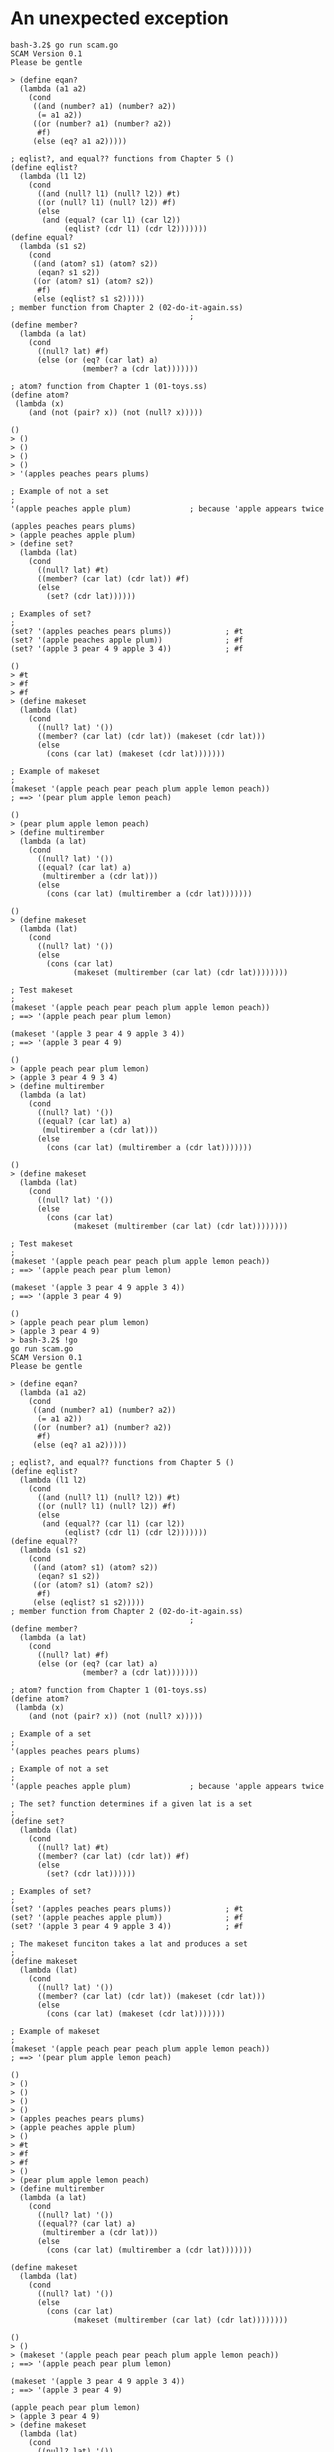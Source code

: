 * An unexpected exception

#+BEGIN_SRC
bash-3.2$ go run scam.go
SCAM Version 0.1
Please be gentle

> (define eqan?
  (lambda (a1 a2)
    (cond
     ((and (number? a1) (number? a2))
      (= a1 a2))
     ((or (number? a1) (number? a2))
      #f)
     (else (eq? a1 a2)))))

; eqlist?, and equal?? functions from Chapter 5 ()
(define eqlist?
  (lambda (l1 l2)
    (cond
      ((and (null? l1) (null? l2)) #t)
      ((or (null? l1) (null? l2)) #f)
      (else
       (and (equal? (car l1) (car l2))
            (eqlist? (cdr l1) (cdr l2)))))))
(define equal?
  (lambda (s1 s2)
    (cond
     ((and (atom? s1) (atom? s2))
      (eqan? s1 s2))
     ((or (atom? s1) (atom? s2))
      #f)
     (else (eqlist? s1 s2)))))
; member function from Chapter 2 (02-do-it-again.ss)
                                        ;
(define member?
  (lambda (a lat)
    (cond
      ((null? lat) #f)
      (else (or (eq? (car lat) a)
                (member? a (cdr lat)))))))

; atom? function from Chapter 1 (01-toys.ss)
(define atom?
 (lambda (x)
    (and (not (pair? x)) (not (null? x)))))

()
> ()
> ()
> ()
> ()
> '(apples peaches pears plums)

; Example of not a set
;
'(apple peaches apple plum)             ; because 'apple appears twice

(apples peaches pears plums)
> (apple peaches apple plum)
> (define set?
  (lambda (lat)
    (cond
      ((null? lat) #t)
      ((member? (car lat) (cdr lat)) #f)
      (else
        (set? (cdr lat))))))

; Examples of set?
;
(set? '(apples peaches pears plums))            ; #t
(set? '(apple peaches apple plum))              ; #f
(set? '(apple 3 pear 4 9 apple 3 4))            ; #f

()
> #t
> #f
> #f
> (define makeset
  (lambda (lat)
    (cond
      ((null? lat) '())
      ((member? (car lat) (cdr lat)) (makeset (cdr lat)))
      (else
        (cons (car lat) (makeset (cdr lat)))))))

; Example of makeset
;
(makeset '(apple peach pear peach plum apple lemon peach))
; ==> '(pear plum apple lemon peach)

()
> (pear plum apple lemon peach)
> (define multirember
  (lambda (a lat)
    (cond
      ((null? lat) '())
      ((equal? (car lat) a)
       (multirember a (cdr lat)))
      (else
        (cons (car lat) (multirember a (cdr lat)))))))

()
> (define makeset
  (lambda (lat)
    (cond
      ((null? lat) '())
      (else
        (cons (car lat)
              (makeset (multirember (car lat) (cdr lat))))))))

; Test makeset
;
(makeset '(apple peach pear peach plum apple lemon peach))
; ==> '(apple peach pear plum lemon)

(makeset '(apple 3 pear 4 9 apple 3 4))
; ==> '(apple 3 pear 4 9)

()
> (apple peach pear plum lemon)
> (apple 3 pear 4 9 3 4)
> (define multirember
  (lambda (a lat)
    (cond
      ((null? lat) '())
      ((equal? (car lat) a)
       (multirember a (cdr lat)))
      (else
        (cons (car lat) (multirember a (cdr lat)))))))

()
> (define makeset
  (lambda (lat)
    (cond
      ((null? lat) '())
      (else
        (cons (car lat)
              (makeset (multirember (car lat) (cdr lat))))))))

; Test makeset
;
(makeset '(apple peach pear peach plum apple lemon peach))
; ==> '(apple peach pear plum lemon)

(makeset '(apple 3 pear 4 9 apple 3 4))
; ==> '(apple 3 pear 4 9)

()
> (apple peach pear plum lemon)
> (apple 3 pear 4 9)
> bash-3.2$ !go
go run scam.go
SCAM Version 0.1
Please be gentle

> (define eqan?
  (lambda (a1 a2)
    (cond
     ((and (number? a1) (number? a2))
      (= a1 a2))
     ((or (number? a1) (number? a2))
      #f)
     (else (eq? a1 a2)))))

; eqlist?, and equal?? functions from Chapter 5 ()
(define eqlist?
  (lambda (l1 l2)
    (cond
      ((and (null? l1) (null? l2)) #t)
      ((or (null? l1) (null? l2)) #f)
      (else
       (and (equal?? (car l1) (car l2))
            (eqlist? (cdr l1) (cdr l2)))))))
(define equal??
  (lambda (s1 s2)
    (cond
     ((and (atom? s1) (atom? s2))
      (eqan? s1 s2))
     ((or (atom? s1) (atom? s2))
      #f)
     (else (eqlist? s1 s2)))))
; member function from Chapter 2 (02-do-it-again.ss)
                                        ;
(define member?
  (lambda (a lat)
    (cond
      ((null? lat) #f)
      (else (or (eq? (car lat) a)
                (member? a (cdr lat)))))))

; atom? function from Chapter 1 (01-toys.ss)
(define atom?
 (lambda (x)
    (and (not (pair? x)) (not (null? x)))))

; Example of a set
;
'(apples peaches pears plums)

; Example of not a set
;
'(apple peaches apple plum)             ; because 'apple appears twice

; The set? function determines if a given lat is a set
;
(define set?
  (lambda (lat)
    (cond
      ((null? lat) #t)
      ((member? (car lat) (cdr lat)) #f)
      (else
        (set? (cdr lat))))))

; Examples of set?
;
(set? '(apples peaches pears plums))            ; #t
(set? '(apple peaches apple plum))              ; #f
(set? '(apple 3 pear 4 9 apple 3 4))            ; #f

; The makeset funciton takes a lat and produces a set
;
(define makeset
  (lambda (lat)
    (cond
      ((null? lat) '())
      ((member? (car lat) (cdr lat)) (makeset (cdr lat)))
      (else
        (cons (car lat) (makeset (cdr lat)))))))

; Example of makeset
;
(makeset '(apple peach pear peach plum apple lemon peach))
; ==> '(pear plum apple lemon peach)

()
> ()
> ()
> ()
> ()
> (apples peaches pears plums)
> (apple peaches apple plum)
> ()
> #t
> #f
> #f
> ()
> (pear plum apple lemon peach)
> (define multirember
  (lambda (a lat)
    (cond
      ((null? lat) '())
      ((equal?? (car lat) a)
       (multirember a (cdr lat)))
      (else
        (cons (car lat) (multirember a (cdr lat)))))))

(define makeset
  (lambda (lat)
    (cond
      ((null? lat) '())
      (else
        (cons (car lat)
              (makeset (multirember (car lat) (cdr lat))))))))

()
> ()
> (makeset '(apple peach pear peach plum apple lemon peach))
; ==> '(apple peach pear plum lemon)

(makeset '(apple 3 pear 4 9 apple 3 4))
; ==> '(apple 3 pear 4 9)

(apple peach pear plum lemon)
> (apple 3 pear 4 9)
> (define makeset
  (lambda (lat)
    (cond
      ((null? lat) '())
      ((member? (car lat) (cdr lat)) (makeset (cdr lat)))
      (else
        (cons (car lat) (makeset (cdr lat)))))))

()
> (makeset '(apple peach pear peach plum apple lemon peach))
; ==> '(apple peach pear plum lemon)

(pear plum apple lemon peach)
> (define multirember
  (lambda (a lat)
    (cond
      ((null? lat) '())
      ((equal?? (car lat) a)
       (multirember a (cdr lat)))
      (else
        (cons (car lat) (multirember a (cdr lat)))))))

(define makeset
  (lambda (lat)
    (cond
      ((null? lat) '())
      (else
        (cons (car lat)
              (makeset (multirember (car lat) (cdr lat))))))))

; Test makeset
;
(makeset '(apple peach pear peach plum apple lemon peach))
; ==> '(apple peach pear plum lemon)

()
> ()
> (apple peach pear plum lemon)
> (define subset?
  (lambda (set1 set2)
    (cond
      ((null? set1) #t)
      ((member? (car set1) set2)
       (subset? (cdr set1) set2))
      (else #f))))

; Examples of subset?
;
(subset? '(5 chicken wings)
         '(5 hamburgers 2 pieces fried chicken and light duckling wings))
; ==> #t

()
> #f
> subset?
fn:(λ ([Sym(set1) Sym(set2)]) (cond ((null? set1) #t) ((member? (car set1) set2) (subset? (cdr set1) set2)) (else #f)))
> (subset? '(5) '(5 hamburgers 2 pieces fried chicken and light duckling wings))
#t
> (subset? '(5) '(5 hamburgers 2 pieces fried chicken and light duckling wings))
#f
> member?
fn:(λ ([Sym(a) Sym(lat)]) (cond ((null? lat) #f) (else (or (eq? (car lat) a) (member? a (cdr lat))))))
> (define member?
  (lambda (a lat)
    (cond
      ((null? lat) #f)
      (else (or (equal?? (car lat) a)
                (member? a (cdr lat)))))))

()
> (subset? '(5) '(5 hamburgers 2 pieces fried chicken and light duckling wings))
#t
> (define subset?
  (lambda (set1 set2)
    (cond
      ((null? set1) #t)
      ((member? (car set1) set2)
       (subset? (cdr set1) set2))
      (else #f))))

; Examples of subset?
;
(subset? '(5 chicken wings)
         '(5 hamburgers 2 pieces fried chicken and light duckling wings))
; ==> #t

()
> #t
> (subset? '(5 chicken wings) '(4 chicken wings))
#f
> (subset? '(4 pounds of horseradish)
         '(four pounds of chicken and 5 ounces of horseradish))

#f
> (define subset?
  (lambda (set1 set2)
    (cond
      ((null? set1) #t)
      (else (and (member? (car set1) set2)
                 (subset? (cdr set1) set2))))))

; Tests of the new subset?
;
(subset? '(5 chicken wings)
         '(5 hamburgers 2 pieces fried chicken and light duckling wings))
; ==> #t

(subset? '(4 pounds of horseradish)
         '(four pounds of chicken and 5 ounces of horseradish))
; ==> #f

()
> #t
> #f
> (define eqset?
  (lambda (set1 set2)
    (and (subset? set1 set2)
         (subset? set2 set1))))

; Examples of eqset?
;
(eqset? '(a b c) '(c b a))          ; #t

()
> #t
> (eqset? '() '())                    ; #t
(eqset? '(a b c) '(a b))            ; #f

#t
> #f
> (define intersect?
  (lambda (set1 set2)
    (cond
      ((null? set1) #f)
      ((member? (car set1) set2) #t)
      (else
        (intersect? (cdr set1) set2)))))

; Examples of intersect?
;
(intersect?
  '(stewed tomatoes and macaroni)
  '(macaroni and cheese))
; ==> #t

()
> #t
> (intersect?
  '(a b c)
  '(d e f))
; ==> #f

#f
> (define intersect?
  (lambda (set1 set2)
    (cond
      ((null? set1) #f)
      (else (or (member? (car set1) set2)
                (intersect? (cdr set1) set2))))))

; Tests of intersect?
;
(intersect?
  '(stewed tomatoes and macaroni)
  '(macaroni and cheese))
; ==> #t

(intersect?
  '(a b c)
  '(d e f))
; ==> #f

()
> #t
> #f
> (define intersect
  (lambda (set1 set2)
    (cond
      ((null? set1) '())
      ((member? (car set1) set2)
       (cons (car set1) (intersect (cdr set1) set2)))
      (else
        (intersect (cdr set1) set2)))))

; Example of intersect
;
(intersect
  '(stewed tomatoes and macaroni)
  '(macaroni and cheese))
; ==> '(and macaroni)

()
> (and macaroni)
> (define union
  (lambda (set1 set2)
    (cond
      ((null? set1) set2)
      ((member? (car set1) set2)
       (union (cdr set1) set2))
      (else (cons (car set1) (union (cdr set1) set2))))))

; Example of union
;
(union
  '(stewed tomatoes and macaroni casserole)
  '(macaroni and cheese))
; ==> '(stewed tomatoes casserole macaroni and cheese)

()
> (stewed tomatoes casserole macaroni and cheese)
> (define xxx
  (lambda (set1 set2)
    (cond
      ((null? set1) '())
      ((member? (car set1) set2)
       (xxx (cdr set1) set2))
      (else
        (cons (car set1) (xxx (cdr set1) set2))))))

; Example of set difference
;
(xxx '(a b c) '(a b d e f))     ; '(c)

()
> (c)
> (define intersectall
  (lambda (l-set)
    (cond
      ((null? (cdr l-set)) (car l-set))
      (else
        (intersect (car l-set) (intersectall (cdr l-set)))))))

; Examples of intersectall
;
(intersectall '((a b c) (c a d e) (e f g h a b)))       ; '(a)
(intersectall
  '((6 pears and)
    (3 peaches and 6 peppers)
    (8 pears and 6 plums)
    (and 6 prunes with some apples)))                   ; '(6 and)

()
> (a)
> (6 and)
> (define a-pair?
  (lambda (x)
    (cond
      ((atom? x) #f)
      ((null? x) #f)
      ((null? (cdr x)) #f)
      ((null? (cdr (cdr x))) #t)
      (else #f))))

; Examples of pairs
;
(a-pair? '(pear pear))          ; #t

()
> #t
> (a-pair? '(3 7))                ; #t
(a-pair? '((2) (pair)))         ; #t
(a-pair? '(full (house)))       ; #t

#t
> #t
> #t
> (a-pair? '())                   ; #f
(a-pair? '(a b c))              ; #f

#f
> #f
> (define first
  (lambda (p)
    (car p)))

(define second
  (lambda (p)
    (car (cdr p))))

(define build
  (lambda (s1 s2)
    (cons s1 (cons s2 '()))))

()
> ()
> ()
> (define third
  (lambda (l)
    (car (cdr (cdr l)))))

()
> '(apples peaches pumpkins pie)
'((apples peaches) (pumpkin pie) (apples peaches))

; Examples of relations
;
'((apples peaches) (pumpkin pie))
'((4 3) (4 2) (7 6) (6 2) (3 4))

(apples peaches pumpkins pie)
> ((apples peaches) (pumpkin pie) (apples peaches))
> ((apples peaches) (pumpkin pie))
> ((4 3) (4 2) (7 6) (6 2) (3 4))
> (define fun?
  (lambda (rel)
    (set? (firsts rel))))

; It uses firsts function from Chapter 3 (03-cons-the-magnificent.ss)
(define firsts
  (lambda (l)
    (cond
      ((null? l) '())
      (else
        (cons (car (car l)) (firsts (cdr l)))))))

()
> ()
> (fun? '((4 3) (4 2) (7 6) (6 2) (3 4)))     ; #f
(fun? '((8 3) (4 2) (7 6) (6 2) (3 4)))     ; #t
(fun? '((d 4) (b 0) (b 9) (e 5) (g 4)))     ; #f

#f
> #t
> #f
> (define revrel
  (lambda (rel)
    (cond
      ((null? rel) '())
      (else (cons (build (second (car rel))
                         (first (car rel)))
                  (revrel (cdr rel)))))))

; Example of revrel
;
(revrel '((8 a) (pumpkin pie) (got sick)))
; ==> '((a 8) (pie pumpkin) (sick got))

()
> ((a 8) (pie pumpkin) (sick got))
> (define revpair
  (lambda (p)
    (build (second p) (first p))))

; Simplified revrel
;
(define revrel
  (lambda (rel)
    (cond
      ((null? rel) '())
      (else (cons (revpair (car rel)) (revrel (cdr rel)))))))

; Test of simplified revrel
; 
(revrel '((8 a) (pumpkin pie) (got sick)))
; ==> '((a 8) (pie pumpkin) (sick got))

()
> ()
> ((a 8) (pie pumpkin) (sick got))
> (define fullfun?
  (lambda (fun)
    (set? (seconds fun))))

; It uses seconds helper function
;
(define seconds
  (lambda (l)
    (cond
      ((null? l) '())
      (else
        (cons (second (car l)) (seconds (cdr l)))))))

; Examples of fullfun?
;
(fullfun? '((8 3) (4 2) (7 6) (6 2) (3 4)))     ; #f
(fullfun? '((8 3) (4 8) (7 6) (6 2) (3 4)))     ; #t
(fullfun? '((grape raisin)
            (plum prune)
            (stewed prune)))                    ; #f

()
> ()
> #f
> #t
> #f
> (define one-to-one?
  (lambda (fun)
    (fun? (revrel fun))))

(one-to-one? '((8 3) (4 2) (7 6) (6 2) (3 4)))     ; #f
(one-to-one? '((8 3) (4 8) (7 6) (6 2) (3 4)))     ; #t
(one-to-one? '((grape raisin)
               (plum prune)
               (stewed prune)))                    ; #f

()
> #f
> #t
> #f
> (one-to-one? '((chocolate chip) (doughy cookie)))
; ==> #t and you deserve one now!

#t
> bash-3.2$ !go
go run scam.go
SCAM Version 0.1
Please be gentle

> (define atom?
 (lambda (x)
    (and (not (pair? x)) (not (null? x)))))

; The rember-f function takes the test function, element, and a list
; and removes the element that test true
;
(define rember-f
  (lambda (test? a l)
    (cond
      ((null? l) '())
      ((test? (car l) a) (cdr l))
      (else
        (cons (car l) (rember-f test? a (cdr l)))))))

()
> ()
> (rember-f = 5 '(6 2 5 3))
; ==> '(6 2 3)
(rember-f eq? 2 '(1 2 3 4 5))
; ==> '(1 3 4 5)

(6 2 3)
> (1 2 3 4 5)
> (rember-f = 2 '(1 2 3 4 5))
(1 3 4 5)
> (rember-f eq? 'jelly '(jelly beans are good))
(beans are good)
> (rember-f equal?? '(lemonade (pop corn) and (cake)))
Exception in lookup: Variable Sym(equal??) is not bound
> ; eqan? function from Chapter 4 ()
(define eqan?
  (lambda (a1 a2)
    (cond
     ((and (number? a1) (number? a2))
      (= a1 a2))
     ((or (number? a1) (number? a2))
      #f)
     (else (eq? a1 a2)))))

; eqlist?, and equal?? functions from Chapter 5 ()
(define eqlist?
  (lambda (l1 l2)
    (cond
      ((and (null? l1) (null? l2)) #t)
      ((or (null? l1) (null? l2)) #f)
      (else
       (and (equal?? (car l1) (car l2))
            (eqlist? (cdr l1) (cdr l2)))))))
(define equal??
  (lambda (s1 s2)
    (cond
     ((and (atom? s1) (atom? s2))
      (eqan? s1 s2))
     ((or (atom? s1) (atom? s2))
      #f)
     (else (eqlist? s1 s2)))))

()
> ()
> ()
> (rember-f equal?? '(lemonade (pop corn) and (cake)))
panic: runtime error: index out of range

goroutine 1 [running]:
github.mheducation.com/dave-mcmath/scam/sexpr.evalLambda.func1(0xc4200a17a0, 0x2, 0x2, 0x11653e0, 0xc4200fc870, 0x0, 0x0)
	/Users/mcdave/go/src/github.mheducation.com/dave-mcmath/scam/sexpr/function.go:493 +0x470
github.mheducation.com/dave-mcmath/scam/sexpr.evaluateWithContext(0x11653e0, 0xc4200aeae0, 0x1176b10, 0xc4200780c0, 0xc420115d78, 0x1, 0x101)
	/Users/mcdave/go/src/github.mheducation.com/dave-mcmath/scam/sexpr/evaluator.go:73 +0x539
github.mheducation.com/dave-mcmath/scam/sexpr.Evaluate(0x11653e0, 0xc4200aeae0, 0xc420115d01, 0x1)
	/Users/mcdave/go/src/github.mheducation.com/dave-mcmath/scam/sexpr/evaluator.go:37 +0x45
github.mheducation.com/dave-mcmath/scam/repl.(*repl).Run(0xc42005a0c0)
	/Users/mcdave/go/src/github.mheducation.com/dave-mcmath/scam/repl/repl.go:44 +0x382
main.main()
	/Users/mcdave/go/src/github.mheducation.com/dave-mcmath/scam/scam.go:64 +0x1d5
exit status 2

#+END_SRC
